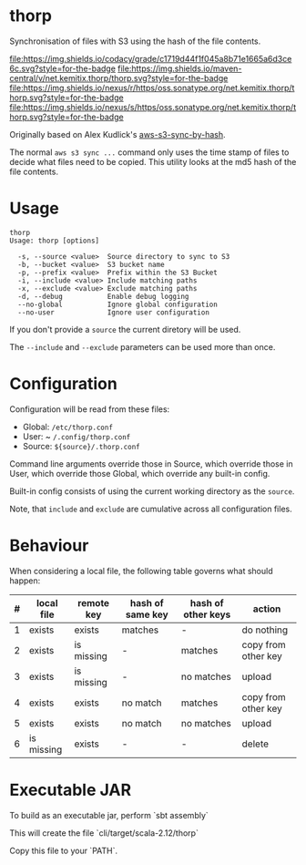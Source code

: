 * thorp

Synchronisation of files with S3 using the hash of the file contents.

[[https://www.codacy.com/app/kemitix/thorp][file:https://img.shields.io/codacy/grade/c1719d44f1f045a8b71e1665a6d3ce6c.svg?style=for-the-badge]]
[[https://search.maven.org/search?q=g:net.kemitix.thorp][file:https://img.shields.io/maven-central/v/net.kemitix.thorp/thorp.svg?style=for-the-badge]]
[[https://repo1.maven.org/maven2/net/kemitix/thorp][file:https://img.shields.io/nexus/r/https/oss.sonatype.org/net.kemitix.thorp/thorp.svg?style=for-the-badge]]
[[https://oss.sonatype.org/content/repositories/snapshots/net/kemitix/thorp/][file:https://img.shields.io/nexus/s/https/oss.sonatype.org/net.kemitix.thorp/thorp.svg?style=for-the-badge]]

Originally based on Alex Kudlick's [[https://github.com/akud/aws-s3-sync-by-hash][aws-s3-sync-by-hash]].

The normal ~aws s3 sync ...~ command only uses the time stamp of files
to decide what files need to be copied. This utility looks at the md5
hash of the file contents.

* Usage

  #+begin_example
    thorp
    Usage: thorp [options]

      -s, --source <value>  Source directory to sync to S3
      -b, --bucket <value>  S3 bucket name
      -p, --prefix <value>  Prefix within the S3 Bucket
      -i, --include <value> Include matching paths
      -x, --exclude <value> Exclude matching paths
      -d, --debug           Enable debug logging
      --no-global           Ignore global configuration
      --no-user             Ignore user configuration
  #+end_example

If you don't provide a ~source~ the current diretory will be used.

The ~--include~ and ~--exclude~ parameters can be used more than once.

* Configuration

  Configuration will be read from these files:

  - Global: ~/etc/thorp.conf~
  - User: ~ ~/.config/thorp.conf~
  - Source: ~${source}/.thorp.conf~

Command line arguments override those in Source, which override those
in User, which override those Global, which override any built-in
config.

Built-in config consists of using the current working directory as the
~source~.

Note, that ~include~ and ~exclude~ are cumulative across all
configuration files.

* Behaviour

When considering a local file, the following table governs what should happen:

|---+------------+------------+------------------+--------------------+---------------------|
| # | local file | remote key | hash of same key | hash of other keys | action              |
|---+------------+------------+------------------+--------------------+---------------------|
| 1 | exists     | exists     | matches          | -                  | do nothing          |
| 2 | exists     | is missing | -                | matches            | copy from other key |
| 3 | exists     | is missing | -                | no matches         | upload              |
| 4 | exists     | exists     | no match         | matches            | copy from other key |
| 5 | exists     | exists     | no match         | no matches         | upload              |
| 6 | is missing | exists     | -                | -                  | delete              |
|---+------------+------------+------------------+--------------------+---------------------|

* Executable JAR

To build as an executable jar, perform `sbt assembly`

This will create the file `cli/target/scala-2.12/thorp`

Copy this file to your `PATH`.
